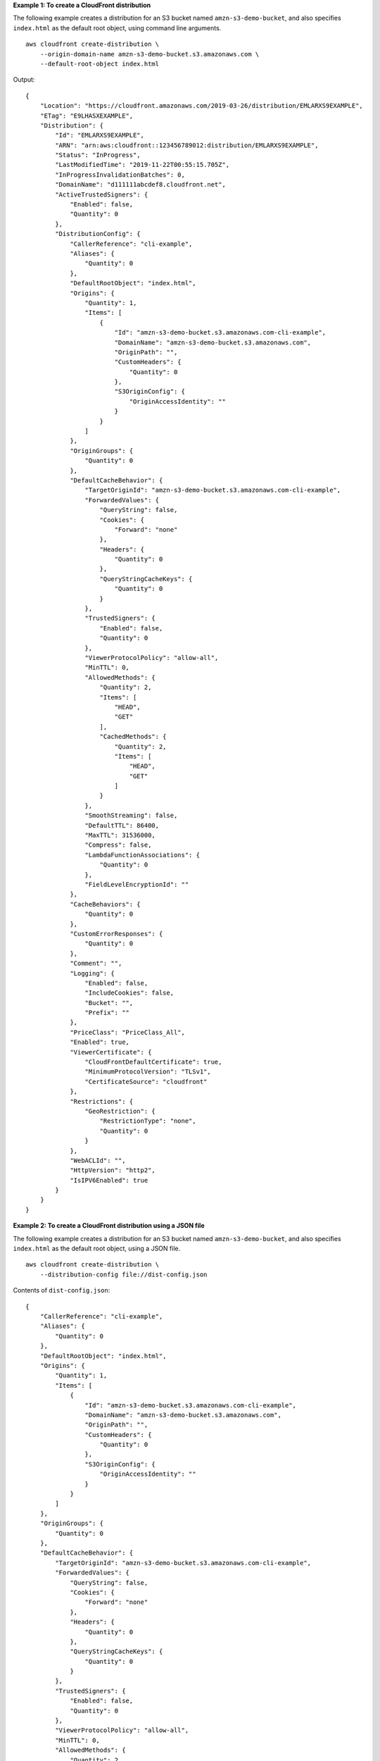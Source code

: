 **Example 1: To create a CloudFront distribution**

The following example creates a distribution for an S3 bucket named ``amzn-s3-demo-bucket``, and also specifies ``index.html`` as the default root object, using command line arguments. ::

    aws cloudfront create-distribution \
        --origin-domain-name amzn-s3-demo-bucket.s3.amazonaws.com \
        --default-root-object index.html

Output::

    {
        "Location": "https://cloudfront.amazonaws.com/2019-03-26/distribution/EMLARXS9EXAMPLE",
        "ETag": "E9LHASXEXAMPLE",
        "Distribution": {
            "Id": "EMLARXS9EXAMPLE",
            "ARN": "arn:aws:cloudfront::123456789012:distribution/EMLARXS9EXAMPLE",
            "Status": "InProgress",
            "LastModifiedTime": "2019-11-22T00:55:15.705Z",
            "InProgressInvalidationBatches": 0,
            "DomainName": "d111111abcdef8.cloudfront.net",
            "ActiveTrustedSigners": {
                "Enabled": false,
                "Quantity": 0
            },
            "DistributionConfig": {
                "CallerReference": "cli-example",
                "Aliases": {
                    "Quantity": 0
                },
                "DefaultRootObject": "index.html",
                "Origins": {
                    "Quantity": 1,
                    "Items": [
                        {
                            "Id": "amzn-s3-demo-bucket.s3.amazonaws.com-cli-example",
                            "DomainName": "amzn-s3-demo-bucket.s3.amazonaws.com",
                            "OriginPath": "",
                            "CustomHeaders": {
                                "Quantity": 0
                            },
                            "S3OriginConfig": {
                                "OriginAccessIdentity": ""
                            }
                        }
                    ]
                },
                "OriginGroups": {
                    "Quantity": 0
                },
                "DefaultCacheBehavior": {
                    "TargetOriginId": "amzn-s3-demo-bucket.s3.amazonaws.com-cli-example",
                    "ForwardedValues": {
                        "QueryString": false,
                        "Cookies": {
                            "Forward": "none"
                        },
                        "Headers": {
                            "Quantity": 0
                        },
                        "QueryStringCacheKeys": {
                            "Quantity": 0
                        }
                    },
                    "TrustedSigners": {
                        "Enabled": false,
                        "Quantity": 0
                    },
                    "ViewerProtocolPolicy": "allow-all",
                    "MinTTL": 0,
                    "AllowedMethods": {
                        "Quantity": 2,
                        "Items": [
                            "HEAD",
                            "GET"
                        ],
                        "CachedMethods": {
                            "Quantity": 2,
                            "Items": [
                                "HEAD",
                                "GET"
                            ]
                        }
                    },
                    "SmoothStreaming": false,
                    "DefaultTTL": 86400,
                    "MaxTTL": 31536000,
                    "Compress": false,
                    "LambdaFunctionAssociations": {
                        "Quantity": 0
                    },
                    "FieldLevelEncryptionId": ""
                },
                "CacheBehaviors": {
                    "Quantity": 0
                },
                "CustomErrorResponses": {
                    "Quantity": 0
                },
                "Comment": "",
                "Logging": {
                    "Enabled": false,
                    "IncludeCookies": false,
                    "Bucket": "",
                    "Prefix": ""
                },
                "PriceClass": "PriceClass_All",
                "Enabled": true,
                "ViewerCertificate": {
                    "CloudFrontDefaultCertificate": true,
                    "MinimumProtocolVersion": "TLSv1",
                    "CertificateSource": "cloudfront"
                },
                "Restrictions": {
                    "GeoRestriction": {
                        "RestrictionType": "none",
                        "Quantity": 0
                    }
                },
                "WebACLId": "",
                "HttpVersion": "http2",
                "IsIPV6Enabled": true
            }
        }
    }

**Example 2: To create a CloudFront distribution using a JSON file**

The following example creates a distribution for an S3 bucket named ``amzn-s3-demo-bucket``, and also specifies ``index.html`` as the default root object, using a JSON file. ::

    aws cloudfront create-distribution \
        --distribution-config file://dist-config.json


Contents of ``dist-config.json``::

    {
        "CallerReference": "cli-example",
        "Aliases": {
            "Quantity": 0
        },
        "DefaultRootObject": "index.html",
        "Origins": {
            "Quantity": 1,
            "Items": [
                {
                    "Id": "amzn-s3-demo-bucket.s3.amazonaws.com-cli-example",
                    "DomainName": "amzn-s3-demo-bucket.s3.amazonaws.com",
                    "OriginPath": "",
                    "CustomHeaders": {
                        "Quantity": 0
                    },
                    "S3OriginConfig": {
                        "OriginAccessIdentity": ""
                    }
                }
            ]
        },
        "OriginGroups": {
            "Quantity": 0
        },
        "DefaultCacheBehavior": {
            "TargetOriginId": "amzn-s3-demo-bucket.s3.amazonaws.com-cli-example",
            "ForwardedValues": {
                "QueryString": false,
                "Cookies": {
                    "Forward": "none"
                },
                "Headers": {
                    "Quantity": 0
                },
                "QueryStringCacheKeys": {
                    "Quantity": 0
                }
            },
            "TrustedSigners": {
                "Enabled": false,
                "Quantity": 0
            },
            "ViewerProtocolPolicy": "allow-all",
            "MinTTL": 0,
            "AllowedMethods": {
                "Quantity": 2,
                "Items": [
                    "HEAD",
                    "GET"
                ],
                "CachedMethods": {
                    "Quantity": 2,
                    "Items": [
                        "HEAD",
                        "GET"
                    ]
                }
            },
            "SmoothStreaming": false,
            "DefaultTTL": 86400,
            "MaxTTL": 31536000,
            "Compress": false,
            "LambdaFunctionAssociations": {
                "Quantity": 0
            },
            "FieldLevelEncryptionId": ""
        },
        "CacheBehaviors": {
            "Quantity": 0
        },
        "CustomErrorResponses": {
            "Quantity": 0
        },
        "Comment": "",
        "Logging": {
            "Enabled": false,
            "IncludeCookies": false,
            "Bucket": "",
            "Prefix": ""
        },
        "PriceClass": "PriceClass_All",
        "Enabled": true,
        "ViewerCertificate": {
            "CloudFrontDefaultCertificate": true,
            "MinimumProtocolVersion": "TLSv1",
            "CertificateSource": "cloudfront"
        },
        "Restrictions": {
            "GeoRestriction": {
                "RestrictionType": "none",
                "Quantity": 0
            }
        },
        "WebACLId": "",
        "HttpVersion": "http2",
        "IsIPV6Enabled": true
    }

See Example 1 for sample output.